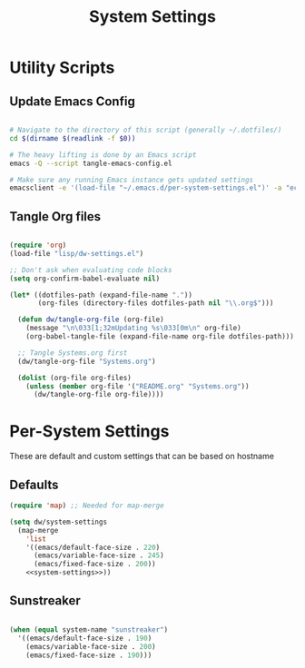 #+TITLE: System Settings
#+PROPERTY: header-args    :tangle-mode (identity #o444)
#+PROPERTY: header-args:sh :tangle-mode (identity #o555)

* Utility Scripts

** Update Emacs Config

#+begin_src sh :tangle update-emacs-config :shebang #!/bin/sh

# Navigate to the directory of this script (generally ~/.dotfiles/)
cd $(dirname $(readlink -f $0))

# The heavy lifting is done by an Emacs script
emacs -Q --script tangle-emacs-config.el

# Make sure any running Emacs instance gets updated settings
emacsclient -e '(load-file "~/.emacs.d/per-system-settings.el")' -a "echo 'Emacs is not currently running'"

#+end_src

** Tangle Org files

#+begin_src emacs-lisp :tangle tangle-emacs-config.el

  (require 'org)
  (load-file "lisp/dw-settings.el")

  ;; Don't ask when evaluating code blocks
  (setq org-confirm-babel-evaluate nil)

  (let* ((dotfiles-path (expand-file-name "."))
         (org-files (directory-files dotfiles-path nil "\\.org$")))

    (defun dw/tangle-org-file (org-file)
      (message "\n\033[1;32mUpdating %s\033[0m\n" org-file)
      (org-babel-tangle-file (expand-file-name org-file dotfiles-path)))

    ;; Tangle Systems.org first
    (dw/tangle-org-file "Systems.org")

    (dolist (org-file org-files)
      (unless (member org-file '("README.org" "Systems.org"))
        (dw/tangle-org-file org-file))))

#+end_src
* Per-System Settings

These are default and custom settings that can be based on hostname

** Defaults
#+begin_src emacs-lisp :tangle ./per-system-settings.el :noweb yes
(require 'map) ;; Needed for map-merge

(setq dw/system-settings
  (map-merge
    'list
    '((emacs/default-face-size . 220)
      (emacs/variable-face-size . 245)
      (emacs/fixed-face-size . 200))
    <<system-settings>>))
#+end_src

** Sunstreaker

#+begin_src emacs-lisp :noweb-ref system-settings :noweb-sep ""

  (when (equal system-name "sunstreaker")
    '((emacs/default-face-size . 190)
      (emacs/variable-face-size . 200)
      (emacs/fixed-face-size . 190)))

#+end_src
